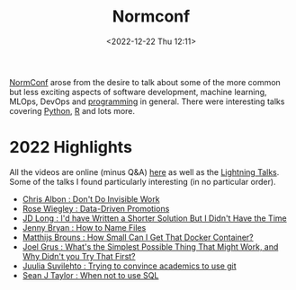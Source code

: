 :PROPERTIES:
:ID:       cc3612e7-3ed5-4cca-b36d-0a4b20e8669d
:mtime:    20230103103313 20221224191223
:ctime:    20221224191223
:END:
#+TITLE: Normconf
#+DATE: <2022-12-22 Thu 12:11>
#+FILETAGS: normconf:conferences

[[https://normconf.com/][NormConf]] arose from the desire to talk about some of the more common but less exciting aspects of software development,
 machine learning, MLOps, DevOps and [[id:ea1499ab-dab2-49b1-8479-cb5a2fbd38bc][programming]] in general. There were interesting talks covering [[id:5b5d1562-ecb4-4199-b530-e7993723e112][Python]], [[id:de9a18a7-b4ef-4a9f-ac99-68f3c76488e5][R]] and lots
 more.

* 2022 Highlights
All the videos are online (minus Q&A) [[https://www.youtube.com/playlist?list=PLYXaKIsOZBsu3h2SSKEovRn7rGy7wkUAV][here]] as well as the [[https://www.youtube.com/watch?v=&list=PLYXaKIsOZBstGUTXZXp2azDk8UJhpVVq3][Lightning Talks]]. Some of the talks I found particularly
interesting (in no particular order).

+ [[https://www.youtube.com/watch?v=HiF83i1OLOM][Chris Albon : Don't Do Invisible Work]]
+ [[https://www.youtube.com/watch?v=6gzEKQnFSCA][Rose Wiegley : Data-Driven Promotions]]
+ [[https://www.youtube.com/watch?v=Pm9C-Cz4bXE][JD Long : I'd have Written a Shorter Solution But I Didn't Have the Time]]
+ [[https://www.youtube.com/watch?v=ES1LTlnpLMk][Jenny Bryan : How to Name Files]]
+ [[https://www.youtube.com/watch?v=kx-SeGbkNPU][Matthijs Brouns : How Small Can I Get That Docker Container?]]
+ [[https://www.youtube.com/watch?v=MW9oVxjJHEw][Joel Grus : What's the Simplest Possible Thing That Might Work, and Why Didn't you Try That First?]]
+ [[https://www.youtube.com/watch?v=KgxKJjzh-Y4][Juulia Suvilehto : Trying to convince academics to use git]]
+ [[https://www.youtube.com/watch?v=t6m9z874SLM][Sean J Taylor : When not to use SQL]]
